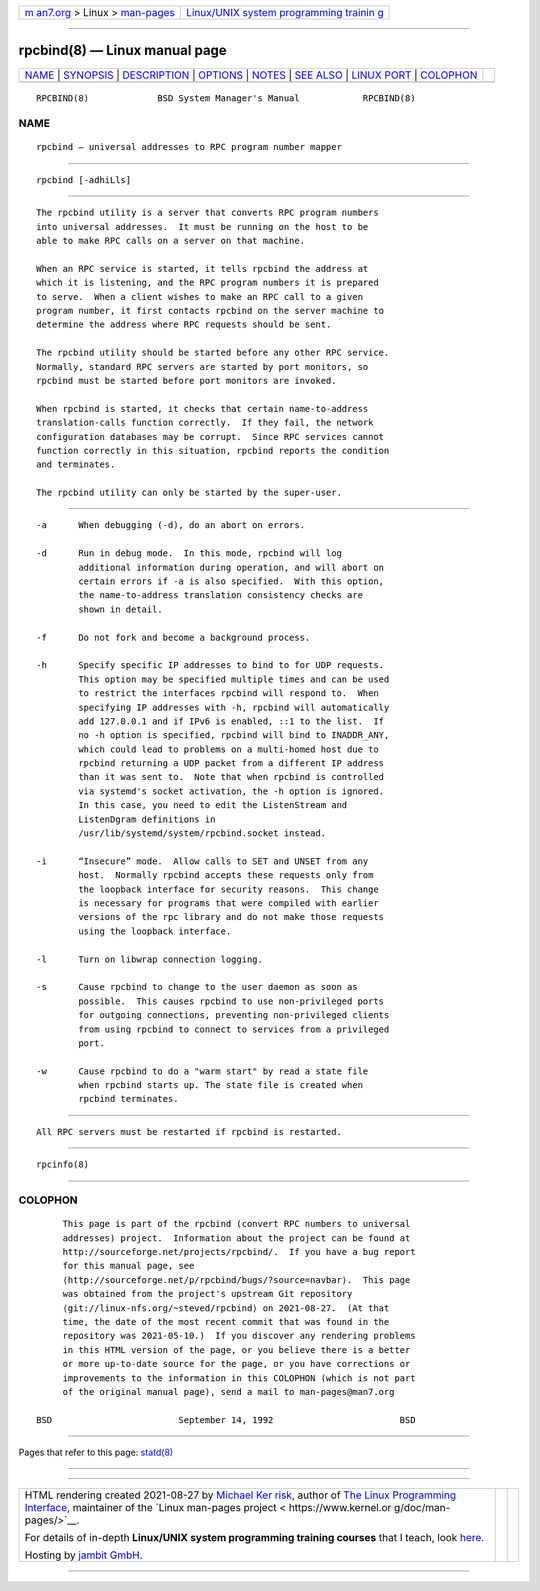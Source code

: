 .. container:: page-top

.. container:: nav-bar

   +----------------------------------+----------------------------------+
   | `m                               | `Linux/UNIX system programming   |
   | an7.org <../../../index.html>`__ | trainin                          |
   | > Linux >                        | g <http://man7.org/training/>`__ |
   | `man-pages <../index.html>`__    |                                  |
   +----------------------------------+----------------------------------+

--------------

rpcbind(8) — Linux manual page
==============================

+-----------------------------------+-----------------------------------+
| `NAME <#NAME>`__ \|               |                                   |
| `SYNOPSIS <#SYNOPSIS>`__ \|       |                                   |
| `DESCRIPTION <#DESCRIPTION>`__ \| |                                   |
| `OPTIONS <#OPTIONS>`__ \|         |                                   |
| `NOTES <#NOTES>`__ \|             |                                   |
| `SEE ALSO <#SEE_ALSO>`__ \|       |                                   |
| `LINUX PORT <#LINUX_PORT>`__ \|   |                                   |
| `COLOPHON <#COLOPHON>`__          |                                   |
+-----------------------------------+-----------------------------------+
| .. container:: man-search-box     |                                   |
+-----------------------------------+-----------------------------------+

::


   RPCBIND(8)             BSD System Manager's Manual            RPCBIND(8)

NAME
-------------------------------------------------

::

        rpcbind — universal addresses to RPC program number mapper


---------------------------------------------------------

::

        rpcbind [-adhiLls]


---------------------------------------------------------------

::

        The rpcbind utility is a server that converts RPC program numbers
        into universal addresses.  It must be running on the host to be
        able to make RPC calls on a server on that machine.

        When an RPC service is started, it tells rpcbind the address at
        which it is listening, and the RPC program numbers it is prepared
        to serve.  When a client wishes to make an RPC call to a given
        program number, it first contacts rpcbind on the server machine to
        determine the address where RPC requests should be sent.

        The rpcbind utility should be started before any other RPC service.
        Normally, standard RPC servers are started by port monitors, so
        rpcbind must be started before port monitors are invoked.

        When rpcbind is started, it checks that certain name-to-address
        translation-calls function correctly.  If they fail, the network
        configuration databases may be corrupt.  Since RPC services cannot
        function correctly in this situation, rpcbind reports the condition
        and terminates.

        The rpcbind utility can only be started by the super-user.


-------------------------------------------------------

::

        -a      When debugging (-d), do an abort on errors.

        -d      Run in debug mode.  In this mode, rpcbind will log
                additional information during operation, and will abort on
                certain errors if -a is also specified.  With this option,
                the name-to-address translation consistency checks are
                shown in detail.

        -f      Do not fork and become a background process.

        -h      Specify specific IP addresses to bind to for UDP requests.
                This option may be specified multiple times and can be used
                to restrict the interfaces rpcbind will respond to.  When
                specifying IP addresses with -h, rpcbind will automatically
                add 127.0.0.1 and if IPv6 is enabled, ::1 to the list.  If
                no -h option is specified, rpcbind will bind to INADDR_ANY,
                which could lead to problems on a multi-homed host due to
                rpcbind returning a UDP packet from a different IP address
                than it was sent to.  Note that when rpcbind is controlled
                via systemd's socket activation, the -h option is ignored.
                In this case, you need to edit the ListenStream and
                ListenDgram definitions in
                /usr/lib/systemd/system/rpcbind.socket instead.

        -i      “Insecure” mode.  Allow calls to SET and UNSET from any
                host.  Normally rpcbind accepts these requests only from
                the loopback interface for security reasons.  This change
                is necessary for programs that were compiled with earlier
                versions of the rpc library and do not make those requests
                using the loopback interface.

        -l      Turn on libwrap connection logging.

        -s      Cause rpcbind to change to the user daemon as soon as
                possible.  This causes rpcbind to use non-privileged ports
                for outgoing connections, preventing non-privileged clients
                from using rpcbind to connect to services from a privileged
                port.

        -w      Cause rpcbind to do a "warm start" by read a state file
                when rpcbind starts up. The state file is created when
                rpcbind terminates.


---------------------------------------------------

::

        All RPC servers must be restarted if rpcbind is restarted.


---------------------------------------------------------

::

        rpcinfo(8)


-------------------------------------------------------------

::

COLOPHON
---------------------------------------------------------

::

        This page is part of the rpcbind (convert RPC numbers to universal
        addresses) project.  Information about the project can be found at
        http://sourceforge.net/projects/rpcbind/.  If you have a bug report
        for this manual page, see
        ⟨http://sourceforge.net/p/rpcbind/bugs/?source=navbar⟩.  This page
        was obtained from the project's upstream Git repository
        ⟨git://linux-nfs.org/~steved/rpcbind⟩ on 2021-08-27.  (At that
        time, the date of the most recent commit that was found in the
        repository was 2021-05-10.)  If you discover any rendering problems
        in this HTML version of the page, or you believe there is a better
        or more up-to-date source for the page, or you have corrections or
        improvements to the information in this COLOPHON (which is not part
        of the original manual page), send a mail to man-pages@man7.org

   BSD                        September 14, 1992                        BSD

--------------

Pages that refer to this page: `statd(8) <../man8/statd.8.html>`__

--------------

--------------

.. container:: footer

   +-----------------------+-----------------------+-----------------------+
   | HTML rendering        |                       | |Cover of TLPI|       |
   | created 2021-08-27 by |                       |                       |
   | `Michael              |                       |                       |
   | Ker                   |                       |                       |
   | risk <https://man7.or |                       |                       |
   | g/mtk/index.html>`__, |                       |                       |
   | author of `The Linux  |                       |                       |
   | Programming           |                       |                       |
   | Interface <https:     |                       |                       |
   | //man7.org/tlpi/>`__, |                       |                       |
   | maintainer of the     |                       |                       |
   | `Linux man-pages      |                       |                       |
   | project <             |                       |                       |
   | https://www.kernel.or |                       |                       |
   | g/doc/man-pages/>`__. |                       |                       |
   |                       |                       |                       |
   | For details of        |                       |                       |
   | in-depth **Linux/UNIX |                       |                       |
   | system programming    |                       |                       |
   | training courses**    |                       |                       |
   | that I teach, look    |                       |                       |
   | `here <https://ma     |                       |                       |
   | n7.org/training/>`__. |                       |                       |
   |                       |                       |                       |
   | Hosting by `jambit    |                       |                       |
   | GmbH                  |                       |                       |
   | <https://www.jambit.c |                       |                       |
   | om/index_en.html>`__. |                       |                       |
   +-----------------------+-----------------------+-----------------------+

--------------

.. container:: statcounter

   |Web Analytics Made Easy - StatCounter|

.. |Cover of TLPI| image:: https://man7.org/tlpi/cover/TLPI-front-cover-vsmall.png
   :target: https://man7.org/tlpi/
.. |Web Analytics Made Easy - StatCounter| image:: https://c.statcounter.com/7422636/0/9b6714ff/1/
   :class: statcounter
   :target: https://statcounter.com/
